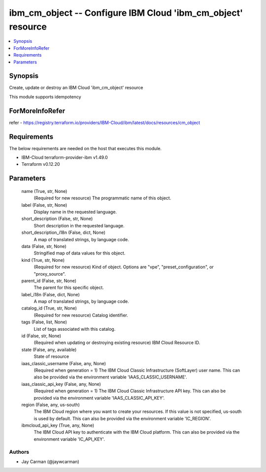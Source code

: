 
ibm_cm_object -- Configure IBM Cloud 'ibm_cm_object' resource
=============================================================

.. contents::
   :local:
   :depth: 1


Synopsis
--------

Create, update or destroy an IBM Cloud 'ibm_cm_object' resource

This module supports idempotency


ForMoreInfoRefer
----------------
refer - https://registry.terraform.io/providers/IBM-Cloud/ibm/latest/docs/resources/cm_object

Requirements
------------
The below requirements are needed on the host that executes this module.

- IBM-Cloud terraform-provider-ibm v1.49.0
- Terraform v0.12.20



Parameters
----------

  name (True, str, None)
    (Required for new resource) The programmatic name of this object.


  label (False, str, None)
    Display name in the requested language.


  short_description (False, str, None)
    Short description in the requested language.


  short_description_i18n (False, dict, None)
    A map of translated strings, by language code.


  data (False, str, None)
    Stringified map of data values for this object.


  kind (True, str, None)
    (Required for new resource) Kind of object. Options are "vpe", "preset_configuration", or "proxy_source".


  parent_id (False, str, None)
    The parent for this specific object.


  label_i18n (False, dict, None)
    A map of translated strings, by language code.


  catalog_id (True, str, None)
    (Required for new resource) Catalog identifier.


  tags (False, list, None)
    List of tags associated with this catalog.


  id (False, str, None)
    (Required when updating or destroying existing resource) IBM Cloud Resource ID.


  state (False, any, available)
    State of resource


  iaas_classic_username (False, any, None)
    (Required when generation = 1) The IBM Cloud Classic Infrastructure (SoftLayer) user name. This can also be provided via the environment variable 'IAAS_CLASSIC_USERNAME'.


  iaas_classic_api_key (False, any, None)
    (Required when generation = 1) The IBM Cloud Classic Infrastructure API key. This can also be provided via the environment variable 'IAAS_CLASSIC_API_KEY'.


  region (False, any, us-south)
    The IBM Cloud region where you want to create your resources. If this value is not specified, us-south is used by default. This can also be provided via the environment variable 'IC_REGION'.


  ibmcloud_api_key (True, any, None)
    The IBM Cloud API key to authenticate with the IBM Cloud platform. This can also be provided via the environment variable 'IC_API_KEY'.













Authors
~~~~~~~

- Jay Carman (@jaywcarman)

